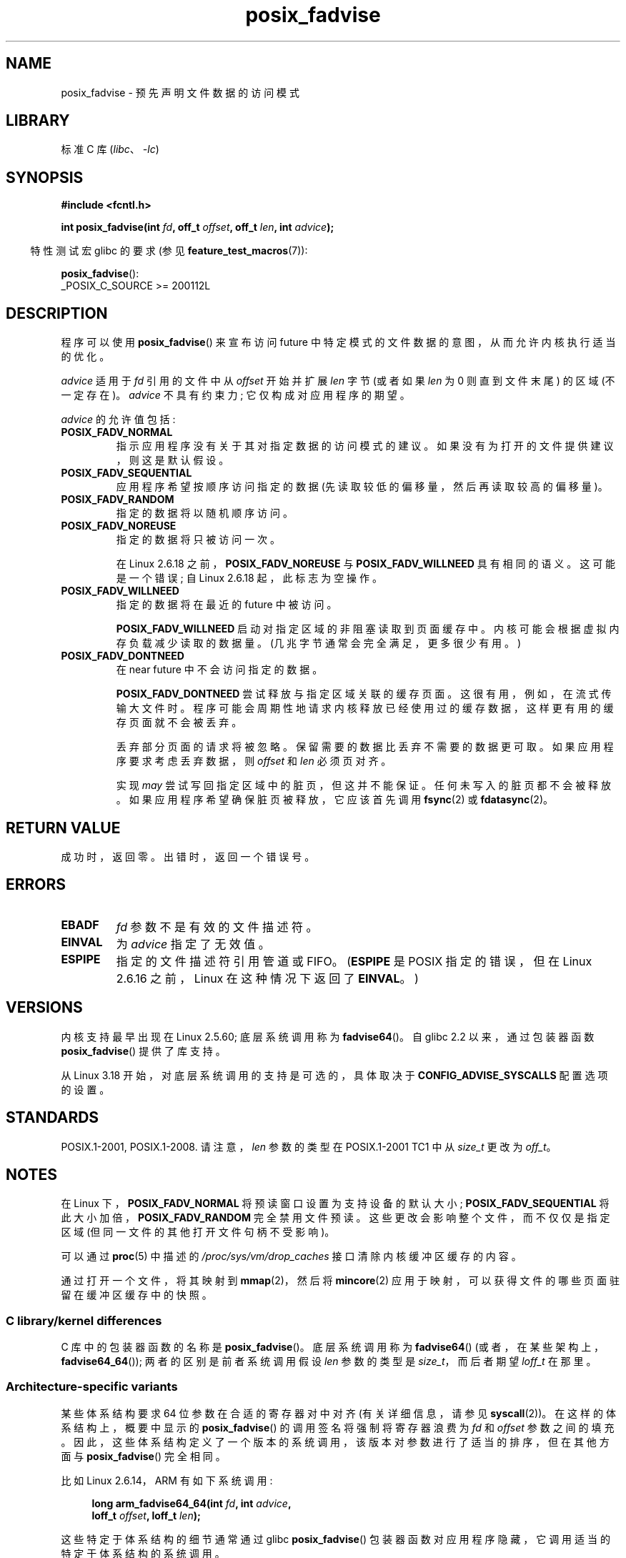 .\" -*- coding: UTF-8 -*-
.\" Copyright 2003 Abhijit Menon-Sen <ams@wiw.org>
.\" and Copyright (C) 2010, 2015, 2017 Michael Kerrisk <mtk.manpages@gmail.com>
.\"
.\" SPDX-License-Identifier: Linux-man-pages-copyleft
.\"
.\" 2005-04-08 mtk, noted kernel version and added BUGS
.\" 2010-10-09, mtk, document arm_fadvise64_64()
.\"
.\"*******************************************************************
.\"
.\" This file was generated with po4a. Translate the source file.
.\"
.\"*******************************************************************
.TH posix_fadvise 2 2022\-12\-04 "Linux man\-pages 6.03" 
.SH NAME
posix_fadvise \- 预先声明文件数据的访问模式
.SH LIBRARY
标准 C 库 (\fIlibc\fP、\fI\-lc\fP)
.SH SYNOPSIS
.nf
\fB#include <fcntl.h>\fP
.PP
\fBint posix_fadvise(int \fP\fIfd\fP\fB, off_t \fP\fIoffset\fP\fB, off_t \fP\fIlen\fP\fB, int \fP\fIadvice\fP\fB);\fP
.fi
.PP
.ad l
.RS -4
特性测试宏 glibc 的要求 (参见 \fBfeature_test_macros\fP(7)):
.RE
.PP
\fBposix_fadvise\fP():
.nf
    _POSIX_C_SOURCE >= 200112L
.fi
.SH DESCRIPTION
程序可以使用 \fBposix_fadvise\fP() 来宣布访问 future 中特定模式的文件数据的意图，从而允许内核执行适当的优化。
.PP
\fIadvice\fP 适用于 \fIfd\fP 引用的文件中从 \fIoffset\fP 开始并扩展 \fIlen\fP 字节 (或者如果 \fIlen\fP 为 0
则直到文件末尾) 的区域 (不一定存在)。 \fIadvice\fP 不具有约束力; 它仅构成对应用程序的期望。
.PP
\fIadvice\fP 的允许值包括:
.TP 
\fBPOSIX_FADV_NORMAL\fP
指示应用程序没有关于其对指定数据的访问模式的建议。 如果没有为打开的文件提供建议，则这是默认假设。
.TP 
\fBPOSIX_FADV_SEQUENTIAL\fP
应用程序希望按顺序访问指定的数据 (先读取较低的偏移量，然后再读取较高的偏移量)。
.TP 
\fBPOSIX_FADV_RANDOM\fP
指定的数据将以随机顺序访问。
.TP 
\fBPOSIX_FADV_NOREUSE\fP
指定的数据将只被访问一次。
.IP
在 Linux 2.6.18 之前，\fBPOSIX_FADV_NOREUSE\fP 与 \fBPOSIX_FADV_WILLNEED\fP 具有相同的语义。
这可能是一个错误; 自 Linux 2.6.18 起，此标志为空操作。
.TP 
\fBPOSIX_FADV_WILLNEED\fP
指定的数据将在最近的 future 中被访问。
.IP
\fBPOSIX_FADV_WILLNEED\fP 启动对指定区域的非阻塞读取到页面缓存中。 内核可能会根据虚拟内存负载减少读取的数据量。
(几兆字节通常会完全满足，更多很少有用。)
.TP 
\fBPOSIX_FADV_DONTNEED\fP
在 near future 中不会访问指定的数据。
.IP
\fBPOSIX_FADV_DONTNEED\fP 尝试释放与指定区域关联的缓存页面。 这很有用，例如，在流式传输大文件时。
程序可能会周期性地请求内核释放已经使用过的缓存数据，这样更有用的缓存页面就不会被丢弃。
.IP
丢弃部分页面的请求将被忽略。 保留需要的数据比丢弃不需要的数据更可取。 如果应用程序要求考虑丢弃数据，则 \fIoffset\fP 和 \fIlen\fP
必须页对齐。
.IP
实现 \fImay\fP 尝试写回指定区域中的脏页，但这并不能保证。 任何未写入的脏页都不会被释放。 如果应用程序希望确保脏页被释放，它应该首先调用
\fBfsync\fP(2) 或 \fBfdatasync\fP(2)。
.SH "RETURN VALUE"
成功时，返回零。 出错时，返回一个错误号。
.SH ERRORS
.TP 
\fBEBADF\fP
\fIfd\fP 参数不是有效的文件描述符。
.TP 
\fBEINVAL\fP
为 \fIadvice\fP 指定了无效值。
.TP 
\fBESPIPE\fP
.\" commit 87ba81dba431232548ce29d5d224115d0c2355ac
指定的文件描述符引用管道或 FIFO。 (\fBESPIPE\fP 是 POSIX 指定的错误，但在 Linux 2.6.16 之前，Linux
在这种情况下返回了 \fBEINVAL\fP。)
.SH VERSIONS
.\" of fadvise64_64()
内核支持最早出现在 Linux 2.5.60; 底层系统调用称为 \fBfadvise64\fP()。 自 glibc 2.2 以来，通过包装器函数
\fBposix_fadvise\fP() 提供了库支持。
.PP
.\" commit d3ac21cacc24790eb45d735769f35753f5b56ceb
从 Linux 3.18 开始，对底层系统调用的支持是可选的，具体取决于 \fBCONFIG_ADVISE_SYSCALLS\fP 配置选项的设置。
.SH STANDARDS
POSIX.1\-2001, POSIX.1\-2008.  请注意，\fIlen\fP 参数的类型在 POSIX.1\-2001 TC1 中从 \fIsize_t\fP
更改为 \fIoff_t\fP。
.SH NOTES
在 Linux 下，\fBPOSIX_FADV_NORMAL\fP 将预读窗口设置为支持设备的默认大小; \fBPOSIX_FADV_SEQUENTIAL\fP
将此大小加倍，\fBPOSIX_FADV_RANDOM\fP 完全禁用文件预读。 这些更改会影响整个文件，而不仅仅是指定区域
(但同一文件的其他打开文件句柄不受影响)。
.PP
可以通过 \fBproc\fP(5) 中描述的 \fI/proc/sys/vm/drop_caches\fP 接口清除内核缓冲区缓存的内容。
.PP
通过打开一个文件，将其映射到 \fBmmap\fP(2)，然后将 \fBmincore\fP(2) 应用于映射，可以获得文件的哪些页面驻留在缓冲区缓存中的快照。
.SS "C library/kernel differences"
C 库中的包装器函数的名称是 \fBposix_fadvise\fP()。 底层系统调用称为 \fBfadvise64\fP()
(或者，在某些架构上，\fBfadvise64_64\fP()); 两者的区别是前者系统调用假设 \fIlen\fP 参数的类型是 \fIsize_t\fP，而后者期望
\fIloff_t\fP 在那里。
.SS "Architecture\-specific variants"
某些体系结构要求 64 位参数在合适的寄存器对中对齐 (有关详细信息，请参见 \fBsyscall\fP(2))。 在这样的体系结构上，概要中显示的
\fBposix_fadvise\fP() 的调用签名将强制将寄存器浪费为 \fIfd\fP 和 \fIoffset\fP 参数之间的填充。
因此，这些体系结构定义了一个版本的系统调用，该版本对参数进行了适当的排序，但在其他方面与 \fBposix_fadvise\fP() 完全相同。
.PP
比如 Linux 2.6.14，ARM 有如下系统调用:
.PP
.in +4n
.EX
\fBlong arm_fadvise64_64(int \fP\fIfd\fP\fB, int \fP\fIadvice\fP\fB,\fP
\fB                      loff_t \fP\fIoffset\fP\fB, loff_t \fP\fIlen\fP\fB);\fP
.EE
.in
.PP
这些特定于体系结构的细节通常通过 glibc \fBposix_fadvise\fP() 包装器函数对应用程序隐藏，它调用适当的特定于体系结构的系统调用。
.SH BUGS
在 Linux 2.6.6 之前，如果 \fIlen\fP 被指定为 0，那么这将按字面解释为 "zero bytes"，而不是 "all bytes
through to the end of the file"。
.SH "SEE ALSO"
\fBfincore\fP(1), \fBmincore\fP(2), \fBreadahead\fP(2), \fBsync_file_range\fP(2),
\fBposix_fallocate\fP(3), \fBposix_madvise\fP(3)
.PP
.SH [手册页中文版]
.PP
本翻译为免费文档；阅读
.UR https://www.gnu.org/licenses/gpl-3.0.html
GNU 通用公共许可证第 3 版
.UE
或稍后的版权条款。因使用该翻译而造成的任何问题和损失完全由您承担。
.PP
该中文翻译由 wtklbm
.B <wtklbm@gmail.com>
根据个人学习需要制作。
.PP
项目地址:
.UR \fBhttps://github.com/wtklbm/manpages-chinese\fR
.ME 。
